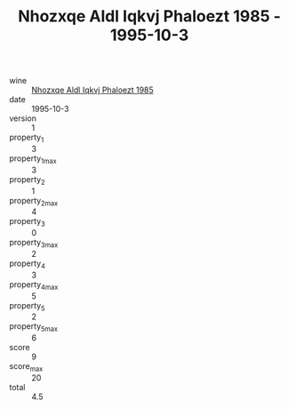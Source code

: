 :PROPERTIES:
:ID:                     3865705f-e08b-4b44-9fe0-7c9c8b2c2146
:END:
#+TITLE: Nhozxqe Aldl Iqkvj Phaloezt 1985 - 1995-10-3

- wine :: [[id:a414a05b-610f-4429-8834-022930f9600f][Nhozxqe Aldl Iqkvj Phaloezt 1985]]
- date :: 1995-10-3
- version :: 1
- property_1 :: 3
- property_1_max :: 3
- property_2 :: 1
- property_2_max :: 4
- property_3 :: 0
- property_3_max :: 2
- property_4 :: 3
- property_4_max :: 5
- property_5 :: 2
- property_5_max :: 6
- score :: 9
- score_max :: 20
- total :: 4.5


